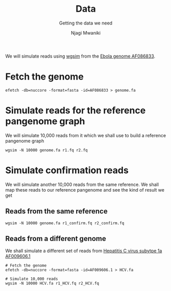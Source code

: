 #+TITLE: Data
#+SUBTITLE: Getting the data we need
#+AUTHOR: Njagi Mwaniki
#+OPTIONS: date:nil



We will simulate reads using [[./Tools/Simulation/README.org][wgsim]] from the [[https://www.ncbi.nlm.nih.gov/nuccore/AF086833][Ebola genome AF086833]].

* Fetch the genome
#+BEGIN_SRC
efetch -db=nuccore -format=fasta -id=AF086833 > genome.fa
#+END_SRC


* Simulate reads for the reference pangenome graph
We will simulate 10,000 reads from it which we shall use to build a reference pangenome graph

#+BEGIN_SRC
wgsim -N 10000 genome.fa r1.fq r2.fq
#+END_SRC

* Simulate confirmation reads
We will simulate another 10,000 reads from the same reference.
We shall map these reads to our reference pangenome and see the kind of result we get

** Reads from the same reference
#+BEGIN_SRC
wgsim -N 10000 genome.fa r1_confirm.fq r2_confirm.fq
#+END_SRC

** Reads from a different genome
We shall simulate a different set of reads from [[https://www.ncbi.nlm.nih.gov/nuccore/AF009606.1][Hepatitis C virus subytpe 1a AF009606.1]]


#+BEGIN_SRC
# Fetch the genome
efetch -db=nuccore -format=fasta -id=AF009606.1 > HCV.fa

# Simulate 10,000 reads
wgsim -N 10000 HCV.fa r1_HCV.fq r2_HCV.fq
#+END_SRC


